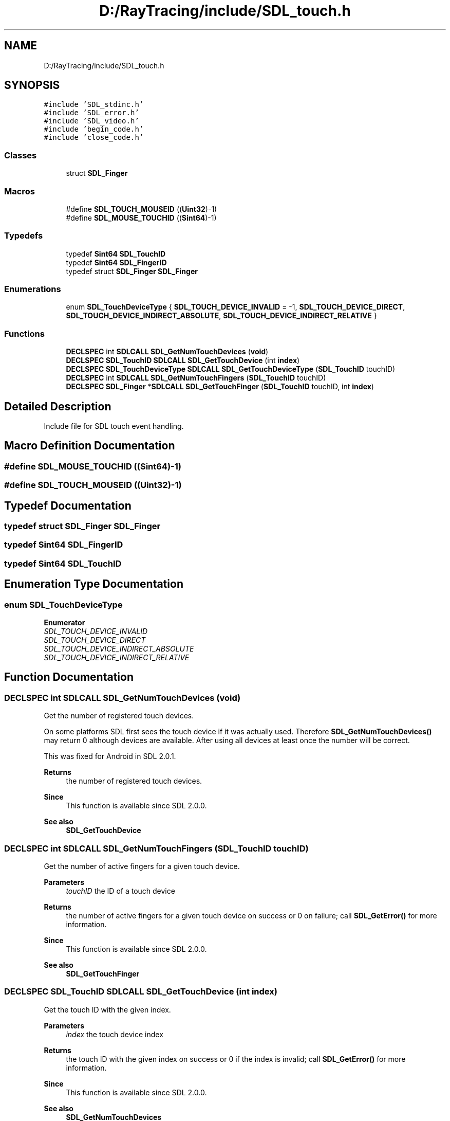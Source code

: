 .TH "D:/RayTracing/include/SDL_touch.h" 3 "Mon Jan 24 2022" "Version 1.0" "RayTracer" \" -*- nroff -*-
.ad l
.nh
.SH NAME
D:/RayTracing/include/SDL_touch.h
.SH SYNOPSIS
.br
.PP
\fC#include 'SDL_stdinc\&.h'\fP
.br
\fC#include 'SDL_error\&.h'\fP
.br
\fC#include 'SDL_video\&.h'\fP
.br
\fC#include 'begin_code\&.h'\fP
.br
\fC#include 'close_code\&.h'\fP
.br

.SS "Classes"

.in +1c
.ti -1c
.RI "struct \fBSDL_Finger\fP"
.br
.in -1c
.SS "Macros"

.in +1c
.ti -1c
.RI "#define \fBSDL_TOUCH_MOUSEID\fP   ((\fBUint32\fP)\-1)"
.br
.ti -1c
.RI "#define \fBSDL_MOUSE_TOUCHID\fP   ((\fBSint64\fP)\-1)"
.br
.in -1c
.SS "Typedefs"

.in +1c
.ti -1c
.RI "typedef \fBSint64\fP \fBSDL_TouchID\fP"
.br
.ti -1c
.RI "typedef \fBSint64\fP \fBSDL_FingerID\fP"
.br
.ti -1c
.RI "typedef struct \fBSDL_Finger\fP \fBSDL_Finger\fP"
.br
.in -1c
.SS "Enumerations"

.in +1c
.ti -1c
.RI "enum \fBSDL_TouchDeviceType\fP { \fBSDL_TOUCH_DEVICE_INVALID\fP = -1, \fBSDL_TOUCH_DEVICE_DIRECT\fP, \fBSDL_TOUCH_DEVICE_INDIRECT_ABSOLUTE\fP, \fBSDL_TOUCH_DEVICE_INDIRECT_RELATIVE\fP }"
.br
.in -1c
.SS "Functions"

.in +1c
.ti -1c
.RI "\fBDECLSPEC\fP int \fBSDLCALL\fP \fBSDL_GetNumTouchDevices\fP (\fBvoid\fP)"
.br
.ti -1c
.RI "\fBDECLSPEC\fP \fBSDL_TouchID\fP \fBSDLCALL\fP \fBSDL_GetTouchDevice\fP (int \fBindex\fP)"
.br
.ti -1c
.RI "\fBDECLSPEC\fP \fBSDL_TouchDeviceType\fP \fBSDLCALL\fP \fBSDL_GetTouchDeviceType\fP (\fBSDL_TouchID\fP touchID)"
.br
.ti -1c
.RI "\fBDECLSPEC\fP int \fBSDLCALL\fP \fBSDL_GetNumTouchFingers\fP (\fBSDL_TouchID\fP touchID)"
.br
.ti -1c
.RI "\fBDECLSPEC\fP \fBSDL_Finger\fP *\fBSDLCALL\fP \fBSDL_GetTouchFinger\fP (\fBSDL_TouchID\fP touchID, int \fBindex\fP)"
.br
.in -1c
.SH "Detailed Description"
.PP 
Include file for SDL touch event handling\&. 
.SH "Macro Definition Documentation"
.PP 
.SS "#define SDL_MOUSE_TOUCHID   ((\fBSint64\fP)\-1)"

.SS "#define SDL_TOUCH_MOUSEID   ((\fBUint32\fP)\-1)"

.SH "Typedef Documentation"
.PP 
.SS "typedef struct \fBSDL_Finger\fP \fBSDL_Finger\fP"

.SS "typedef \fBSint64\fP \fBSDL_FingerID\fP"

.SS "typedef \fBSint64\fP \fBSDL_TouchID\fP"

.SH "Enumeration Type Documentation"
.PP 
.SS "enum \fBSDL_TouchDeviceType\fP"

.PP
\fBEnumerator\fP
.in +1c
.TP
\fB\fISDL_TOUCH_DEVICE_INVALID \fP\fP
.TP
\fB\fISDL_TOUCH_DEVICE_DIRECT \fP\fP
.TP
\fB\fISDL_TOUCH_DEVICE_INDIRECT_ABSOLUTE \fP\fP
.TP
\fB\fISDL_TOUCH_DEVICE_INDIRECT_RELATIVE \fP\fP
.SH "Function Documentation"
.PP 
.SS "\fBDECLSPEC\fP int \fBSDLCALL\fP SDL_GetNumTouchDevices (\fBvoid\fP)"
Get the number of registered touch devices\&.
.PP
On some platforms SDL first sees the touch device if it was actually used\&. Therefore \fBSDL_GetNumTouchDevices()\fP may return 0 although devices are available\&. After using all devices at least once the number will be correct\&.
.PP
This was fixed for Android in SDL 2\&.0\&.1\&.
.PP
\fBReturns\fP
.RS 4
the number of registered touch devices\&.
.RE
.PP
\fBSince\fP
.RS 4
This function is available since SDL 2\&.0\&.0\&.
.RE
.PP
\fBSee also\fP
.RS 4
\fBSDL_GetTouchDevice\fP 
.RE
.PP

.SS "\fBDECLSPEC\fP int \fBSDLCALL\fP SDL_GetNumTouchFingers (\fBSDL_TouchID\fP touchID)"
Get the number of active fingers for a given touch device\&.
.PP
\fBParameters\fP
.RS 4
\fItouchID\fP the ID of a touch device 
.RE
.PP
\fBReturns\fP
.RS 4
the number of active fingers for a given touch device on success or 0 on failure; call \fBSDL_GetError()\fP for more information\&.
.RE
.PP
\fBSince\fP
.RS 4
This function is available since SDL 2\&.0\&.0\&.
.RE
.PP
\fBSee also\fP
.RS 4
\fBSDL_GetTouchFinger\fP 
.RE
.PP

.SS "\fBDECLSPEC\fP \fBSDL_TouchID\fP \fBSDLCALL\fP SDL_GetTouchDevice (int index)"
Get the touch ID with the given index\&.
.PP
\fBParameters\fP
.RS 4
\fIindex\fP the touch device index 
.RE
.PP
\fBReturns\fP
.RS 4
the touch ID with the given index on success or 0 if the index is invalid; call \fBSDL_GetError()\fP for more information\&.
.RE
.PP
\fBSince\fP
.RS 4
This function is available since SDL 2\&.0\&.0\&.
.RE
.PP
\fBSee also\fP
.RS 4
\fBSDL_GetNumTouchDevices\fP 
.RE
.PP

.SS "\fBDECLSPEC\fP \fBSDL_TouchDeviceType\fP \fBSDLCALL\fP SDL_GetTouchDeviceType (\fBSDL_TouchID\fP touchID)"
Get the type of the given touch device\&.
.PP
\fBSince\fP
.RS 4
This function is available since SDL 2\&.0\&.10\&. 
.RE
.PP

.SS "\fBDECLSPEC\fP \fBSDL_Finger\fP *\fBSDLCALL\fP SDL_GetTouchFinger (\fBSDL_TouchID\fP touchID, int index)"
Get the finger object for specified touch device ID and finger index\&.
.PP
The returned resource is owned by SDL and should not be deallocated\&.
.PP
\fBParameters\fP
.RS 4
\fItouchID\fP the ID of the requested touch device 
.br
\fIindex\fP the index of the requested finger 
.RE
.PP
\fBReturns\fP
.RS 4
a pointer to the \fBSDL_Finger\fP object or NULL if no object at the given ID and index could be found\&.
.RE
.PP
\fBSince\fP
.RS 4
This function is available since SDL 2\&.0\&.0\&.
.RE
.PP
\fBSee also\fP
.RS 4
\fBSDL_RecordGesture\fP 
.RE
.PP

.SH "Author"
.PP 
Generated automatically by Doxygen for RayTracer from the source code\&.
